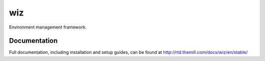 ###
wiz
###

Environment management framework.

*************
Documentation
*************

Full documentation, including installation and setup guides, can be found at
http://rtd.themill.com/docs/wiz/en/stable/
